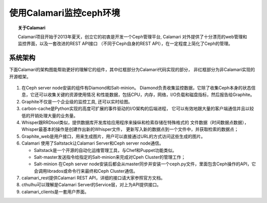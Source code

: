 使用Calamari监控ceph环境
==================

.. topic:: 关于Calamari

   Calamari项目开始于2013年夏天，创立它的初衷是开发一个Ceph管理平台, Calamari
   对外提供了十分漂亮的web管理和监控界面，以及一套改进的REST API接口
   （不同于Ceph自身的REST API），在一定程度上简化了Ceph的管理。


系统架构
----

下面Calamari的架构图能帮助更好的理解它的组件，其中红框部分为Calamari代码实现的部分，
非红框部分为非Calamari实现的开源框架。

.. figure:: _static/calamari0.png
   :width: 600px
   :alt: Sphinx Neo-Hittite

#. 在Ceph server node安装的组件有Diamond和Salt-minion。
   Diamond负责收集监控数据，它除了收集Ceph本身的状态信息，它还可以收集关键的资源使用情况
   和性能数据，包括CPU，内存，网络，I/O负载和磁盘指标，然后报告给Graphite。

#. Graphite不仅是一个企业级的监控工具, 还可以实时绘图。

#. carbon-cache是Python实现的高度可扩展的事件驱动的I/O架构的后端进程，
   它可以有效地跟大量的客户端通信并且以较低的开销处理大量的业务量。

#. Whisper跟RRDtool类似，提供数据库开发库给应用程序来操纵和检索存储在特殊格式的
   文件数据（时间数据点数据），Whisper最基本的操作是创建作出新的Whisper文件，
   更新写入新的数据点到一个文件中，并获取检索的数据点；

#. Graphite_web是用户接口，用来生成图片，用户可以直接通过URL的方式访问这些生成的图片。

#. Calamari 使用了Saltstack让Calamari Server和Ceph server node通信。

   * Saltstack是一个开源的自动化运维管理工具，与Chef和Puppet功能类似。
   
   * Salt-master发送指令给指定的Salt-minion来完成对Cpeh Cluster的管理工作；
   
   * Salt-minion 在Ceph server node安装后都会从master同步并安装一个ceph.py文件，里面包含Ceph操作的API，它会调用librados或命令行来最终和Ceph Cluster通信。

#. calamari_rest提供Calamari REST API，详细的接口请大家参照官方文档。

#. cthulhu可以理解是Calamari Server的Service层，对上为API提供接口。

#. calamari_clients是一套用户界面。


